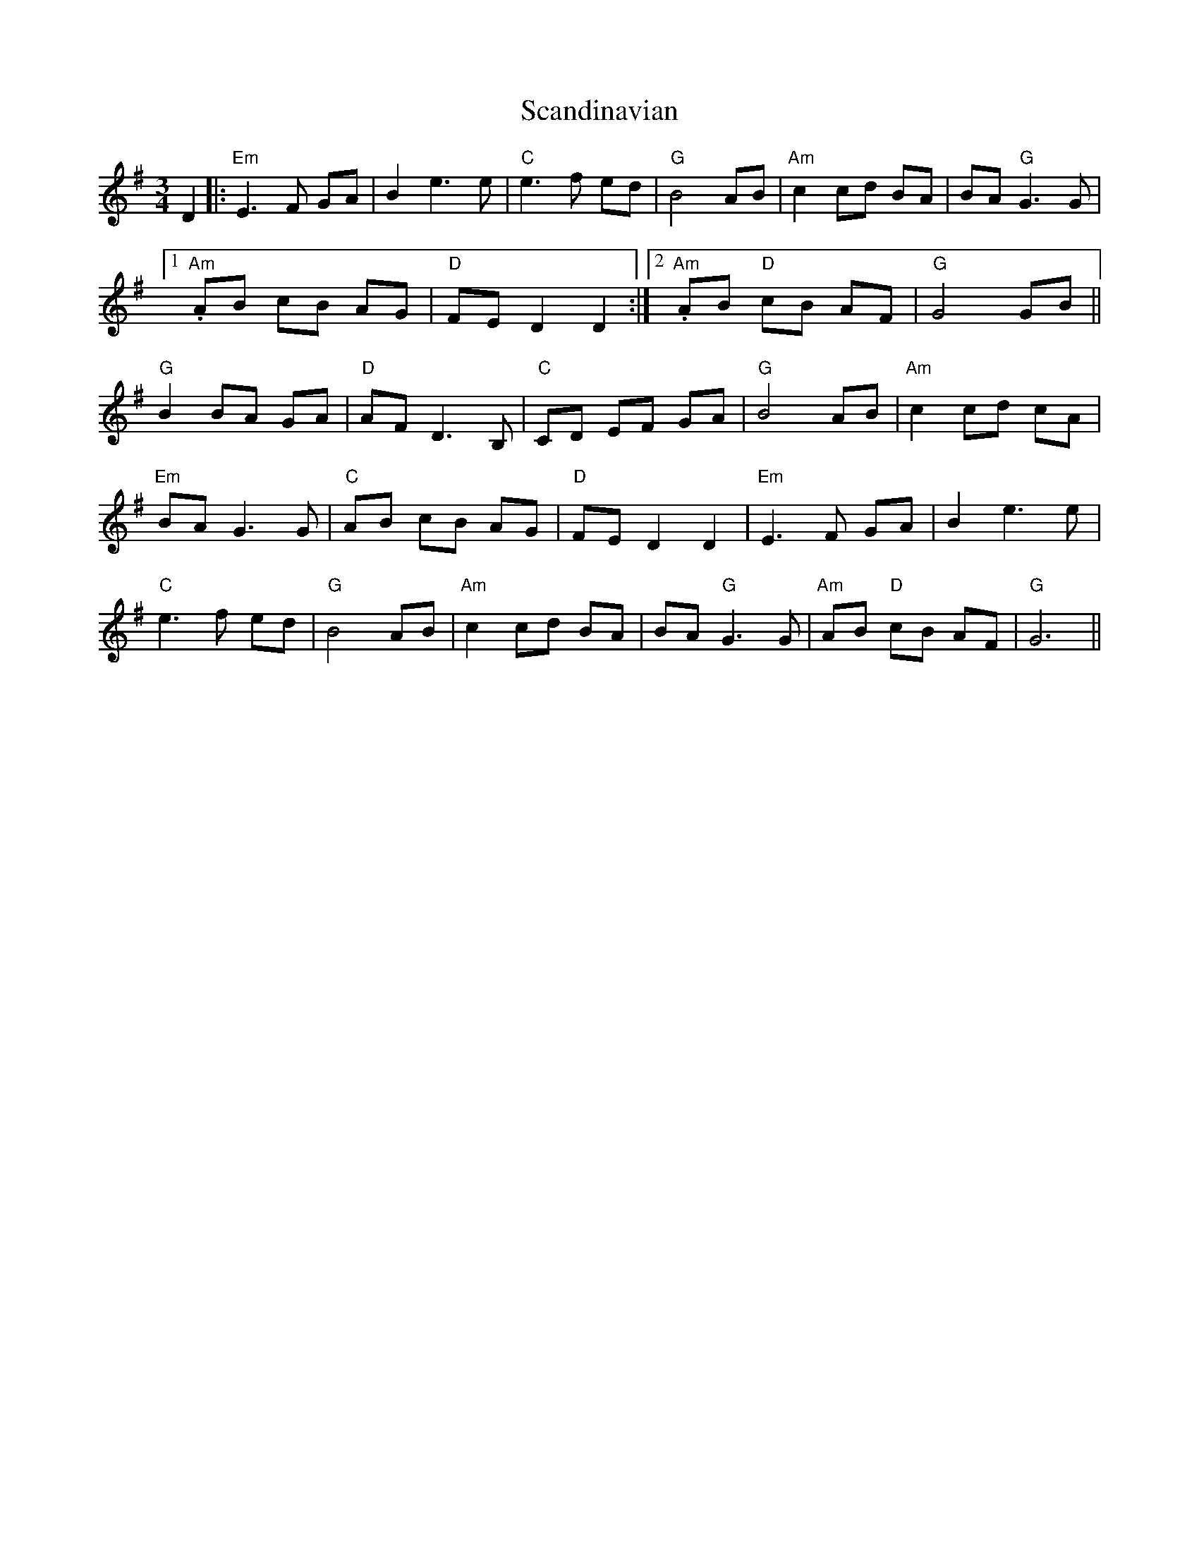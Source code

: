 X: 36028
T: Scandinavian
R: waltz
M: 3/4
K: Eminor
D2|:"Em" E3 F GA|B2 e3e|"C" e3 f ed|"G"B4 AB|"Am"c2 cd BA|BA"G"G3 G|
[1 . "Am" AB cB AG|"D"FE D2 D2:|2 . "Am"AB "D"cB AF|"G"G4 GB||
"G"B2 BA GA|"D"AF D3 B,|"C"CD EF GA|"G"B4 AB|"Am"c2 cd cA|
"Em"BA G3 G|"C"AB cB AG|"D"FE D2 D2|"Em" E3 F GA|B2 e3e|
"C" e3 f ed|"G"B4 AB|"Am"c2 cd BA|BA"G"G3 G|"Am"AB "D"cB AF|"G"G6||

